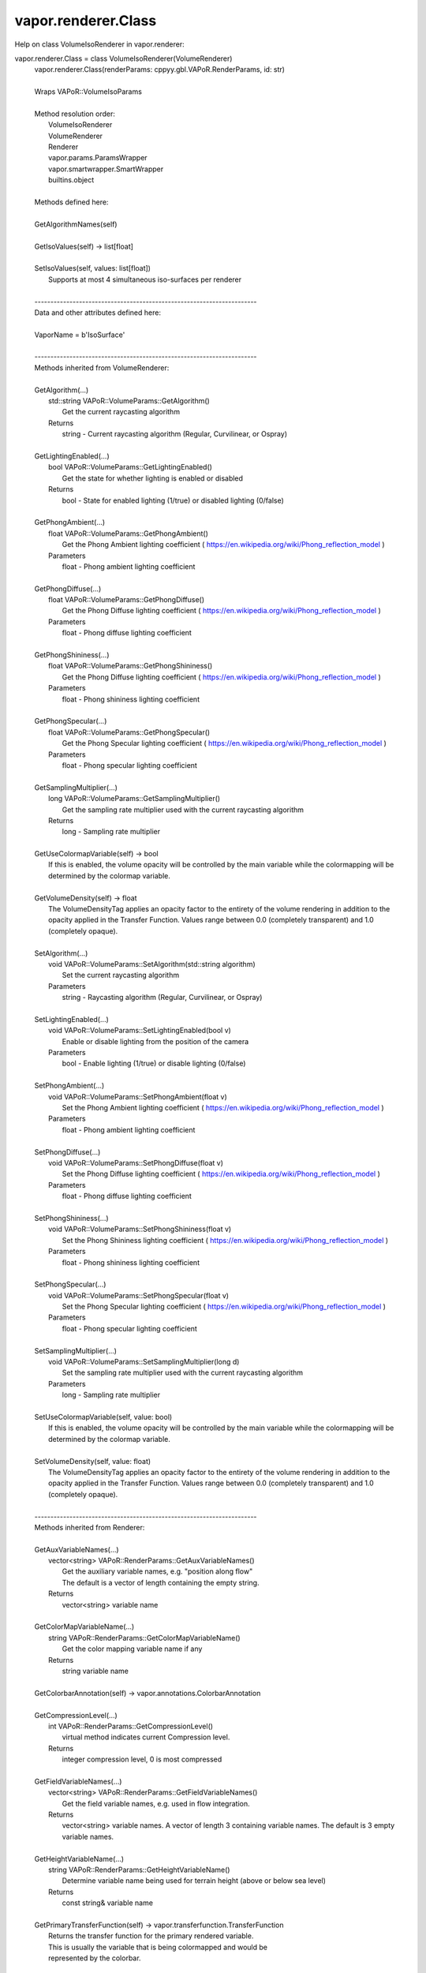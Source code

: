 .. _vapor.renderer.Class:


vapor.renderer.Class
--------------------


Help on class VolumeIsoRenderer in vapor.renderer:

vapor.renderer.Class = class VolumeIsoRenderer(VolumeRenderer)
 |  vapor.renderer.Class(renderParams: cppyy.gbl.VAPoR.RenderParams, id: str)
 |  
 |  Wraps VAPoR::VolumeIsoParams
 |  
 |  Method resolution order:
 |      VolumeIsoRenderer
 |      VolumeRenderer
 |      Renderer
 |      vapor.params.ParamsWrapper
 |      vapor.smartwrapper.SmartWrapper
 |      builtins.object
 |  
 |  Methods defined here:
 |  
 |  GetAlgorithmNames(self)
 |  
 |  GetIsoValues(self) -> list[float]
 |  
 |  SetIsoValues(self, values: list[float])
 |      Supports at most 4 simultaneous iso-surfaces per renderer
 |  
 |  ----------------------------------------------------------------------
 |  Data and other attributes defined here:
 |  
 |  VaporName = b'IsoSurface'
 |  
 |  ----------------------------------------------------------------------
 |  Methods inherited from VolumeRenderer:
 |  
 |  GetAlgorithm(...)
 |      std::string VAPoR::VolumeParams::GetAlgorithm()
 |          Get the current raycasting algorithm
 |      Returns
 |          string - Current raycasting algorithm (Regular, Curvilinear, or Ospray)
 |  
 |  GetLightingEnabled(...)
 |      bool VAPoR::VolumeParams::GetLightingEnabled()
 |          Get the state for whether lighting is enabled or disabled
 |      Returns
 |          bool - State for enabled lighting (1/true) or disabled lighting (0/false)
 |  
 |  GetPhongAmbient(...)
 |      float VAPoR::VolumeParams::GetPhongAmbient()
 |          Get the Phong Ambient lighting coefficient ( https://en.wikipedia.org/wiki/Phong_reflection_model )
 |      Parameters
 |          float - Phong ambient lighting coefficient
 |  
 |  GetPhongDiffuse(...)
 |      float VAPoR::VolumeParams::GetPhongDiffuse()
 |          Get the Phong Diffuse lighting coefficient ( https://en.wikipedia.org/wiki/Phong_reflection_model )
 |      Parameters
 |          float - Phong diffuse lighting coefficient
 |  
 |  GetPhongShininess(...)
 |      float VAPoR::VolumeParams::GetPhongShininess()
 |          Get the Phong Diffuse lighting coefficient ( https://en.wikipedia.org/wiki/Phong_reflection_model )
 |      Parameters
 |          float - Phong shininess lighting coefficient
 |  
 |  GetPhongSpecular(...)
 |      float VAPoR::VolumeParams::GetPhongSpecular()
 |          Get the Phong Specular lighting coefficient ( https://en.wikipedia.org/wiki/Phong_reflection_model )
 |      Parameters
 |          float - Phong specular lighting coefficient
 |  
 |  GetSamplingMultiplier(...)
 |      long VAPoR::VolumeParams::GetSamplingMultiplier()
 |          Get the sampling rate multiplier used with the current raycasting algorithm
 |      Returns
 |          long - Sampling rate multiplier
 |  
 |  GetUseColormapVariable(self) -> bool
 |      If this is enabled, the volume opacity will be controlled by the main variable while the colormapping will be determined by the colormap variable.
 |  
 |  GetVolumeDensity(self) -> float
 |      The VolumeDensityTag applies an opacity factor to the entirety of the volume rendering in addition to the opacity applied in the Transfer Function. Values range between 0.0 (completely transparent) and 1.0 (completely opaque).
 |  
 |  SetAlgorithm(...)
 |      void VAPoR::VolumeParams::SetAlgorithm(std::string algorithm)
 |          Set the current raycasting algorithm
 |      Parameters
 |          string - Raycasting algorithm (Regular, Curvilinear, or Ospray)
 |  
 |  SetLightingEnabled(...)
 |      void VAPoR::VolumeParams::SetLightingEnabled(bool v)
 |          Enable or disable lighting from the position of the camera
 |      Parameters
 |          bool - Enable lighting (1/true) or disable lighting (0/false)
 |  
 |  SetPhongAmbient(...)
 |      void VAPoR::VolumeParams::SetPhongAmbient(float v)
 |          Set the Phong Ambient lighting coefficient ( https://en.wikipedia.org/wiki/Phong_reflection_model )
 |      Parameters
 |          float - Phong ambient lighting coefficient
 |  
 |  SetPhongDiffuse(...)
 |      void VAPoR::VolumeParams::SetPhongDiffuse(float v)
 |          Set the Phong Diffuse lighting coefficient ( https://en.wikipedia.org/wiki/Phong_reflection_model )
 |      Parameters
 |          float - Phong diffuse lighting coefficient
 |  
 |  SetPhongShininess(...)
 |      void VAPoR::VolumeParams::SetPhongShininess(float v)
 |          Set the Phong Shininess lighting coefficient ( https://en.wikipedia.org/wiki/Phong_reflection_model )
 |      Parameters
 |          float - Phong shininess lighting coefficient
 |  
 |  SetPhongSpecular(...)
 |      void VAPoR::VolumeParams::SetPhongSpecular(float v)
 |          Set the Phong Specular lighting coefficient ( https://en.wikipedia.org/wiki/Phong_reflection_model )
 |      Parameters
 |          float - Phong specular lighting coefficient
 |  
 |  SetSamplingMultiplier(...)
 |      void VAPoR::VolumeParams::SetSamplingMultiplier(long d)
 |          Set the sampling rate multiplier used with the current raycasting algorithm
 |      Parameters
 |          long - Sampling rate multiplier
 |  
 |  SetUseColormapVariable(self, value: bool)
 |      If this is enabled, the volume opacity will be controlled by the main variable while the colormapping will be determined by the colormap variable.
 |  
 |  SetVolumeDensity(self, value: float)
 |      The VolumeDensityTag applies an opacity factor to the entirety of the volume rendering in addition to the opacity applied in the Transfer Function. Values range between 0.0 (completely transparent) and 1.0 (completely opaque).
 |  
 |  ----------------------------------------------------------------------
 |  Methods inherited from Renderer:
 |  
 |  GetAuxVariableNames(...)
 |      vector<string> VAPoR::RenderParams::GetAuxVariableNames()
 |          Get the auxiliary variable names, e.g. "position along flow"
 |          The default is a vector of length containing the empty string.
 |      Returns
 |          vector<string> variable name
 |  
 |  GetColorMapVariableName(...)
 |      string VAPoR::RenderParams::GetColorMapVariableName()
 |          Get the color mapping variable name if any
 |      Returns
 |          string variable name
 |  
 |  GetColorbarAnnotation(self) -> vapor.annotations.ColorbarAnnotation
 |  
 |  GetCompressionLevel(...)
 |      int VAPoR::RenderParams::GetCompressionLevel()
 |          virtual method indicates current Compression level.
 |      Returns
 |          integer compression level, 0 is most compressed
 |  
 |  GetFieldVariableNames(...)
 |      vector<string> VAPoR::RenderParams::GetFieldVariableNames()
 |          Get the field variable names, e.g. used in flow integration.
 |      Returns
 |          vector<string> variable names. A vector of length 3 containing variable names. The default is 3 empty variable names.
 |  
 |  GetHeightVariableName(...)
 |      string VAPoR::RenderParams::GetHeightVariableName()
 |          Determine variable name being used for terrain height (above or below sea level)
 |      Returns
 |          const string& variable name
 |  
 |  GetPrimaryTransferFunction(self) -> vapor.transferfunction.TransferFunction
 |      Returns the transfer function for the primary rendered variable.
 |      This is usually the variable that is being colormapped and would be
 |      represented by the colorbar.
 |  
 |  GetRefinementLevel(...)
 |      int VAPoR::RenderParams::GetRefinementLevel()
 |          Virtual method indicates current number of refinements of this Params.
 |      Returns
 |          integer number of refinements
 |  
 |  GetRenderRegion(self) -> vapor.renderer.BoundingBox
 |  
 |  GetTransferFunction(self, varname: str) -> vapor.transferfunction.TransferFunction
 |  
 |  GetTransform(...)
 |      Transform* VAPoR::RenderParams::GetTransform()
 |  
 |  GetVariableName(...)
 |      string VAPoR::RenderParams::GetVariableName()
 |          Get the primary variable name, e.g. used in color mapping or rendering. The default is the empty string, which indicates a no variable.
 |      Returns
 |          string variable name
 |  
 |  GetXFieldVariableName(...)
 |      std::string VAPoR::RenderParams::GetXFieldVariableName()
 |          Get the X field variable name, e.g. used in flow integration.
 |      Returns
 |          std::string X field variable name.
 |  
 |  GetYFieldVariableName(...)
 |      std::string VAPoR::RenderParams::GetYFieldVariableName()
 |          Get the Y field variable name, e.g. used in flow integration.
 |      Returns
 |          std::string Y field variable name.
 |  
 |  GetZFieldVariableName(...)
 |      std::string VAPoR::RenderParams::GetZFieldVariableName()
 |          Get the Z field variable name, e.g. used in flow integration.
 |      Returns
 |          std::string Z field variable name.
 |  
 |  IsEnabled(...)
 |      bool VAPoR::RenderParams::IsEnabled()
 |          Determine if this params has been enabled for rendering
 |          Default is false.
 |      Returns
 |          bool true if enabled
 |  
 |  ResetUserExtentsToDataExents(...)
 |      int VAPoR::RenderParams::ResetUserExtentsToDataExents(string var="")
 |  
 |  SetAuxVariableNames(...)
 |      void VAPoR::RenderParams::SetAuxVariableNames(vector< string > varName)
 |          Specify auxiliary variable name; e.g. "Position along Flow" The default is a vector of length containing the empty string.
 |      Parameters
 |          string varNames. If any element is "0" the element will be quietly set to the empty string, "".
 |  
 |  SetColorMapVariableName(...)
 |      void VAPoR::RenderParams::SetColorMapVariableName(string varname)
 |          Specify the variable being used for color mapping
 |      Parameters
 |          string varName. If any varName is "0" it will be quietly set to the empty string, "".
 |  
 |  SetCompressionLevel(...)
 |      void VAPoR::RenderParams::SetCompressionLevel(int val)
 |          Virtual method sets current Compression level.
 |      Parameters
 |          val compression level, 0 is most compressed
 |  
 |  SetDimensions(self, dim: int)
 |  
 |  SetEnabled(...)
 |      void VAPoR::RenderParams::SetEnabled(bool val)
 |          Enable or disable this params for rendering
 |          This should be executed between start and end capture which provides the appropriate undo/redo support Accordingly this will not make an entry in the undo/redo queue.
 |          Default is false.
 |      Parameters
 |          bool true to enable, false to disable.
 |  
 |  SetFieldVariableNames(...)
 |      void VAPoR::RenderParams::SetFieldVariableNames(vector< string > varNames)
 |          Specify field variable names; e.g. used in flow integration can be 0 or 3 strings
 |      Parameters
 |          string varNames. If any element is "0" the element will be quietly set to the empty string, "".
 |  
 |  SetHeightVariableName(...)
 |      void VAPoR::RenderParams::SetHeightVariableName(string varname)
 |          Specify the variable being used for height Overrides method on RenderParams
 |      Parameters
 |          string varName. If any varName is "0" it will be quietly set to the empty string, "".
 |      Returns
 |          int 0 if successful;
 |  
 |  SetRefinementLevel(...)
 |      void VAPoR::RenderParams::SetRefinementLevel(int numrefinements)
 |          Virtual method sets current number of refinements of this Params.
 |      Parameters
 |          int refinements
 |  
 |  SetUseSingleColor(...)
 |      void VAPoR::RenderParams::SetUseSingleColor(bool val)
 |          Turn on or off the use of single constant color (versus color map)
 |      Parameters
 |          val true will enable constant color
 |  
 |  SetVariableName(self, name: str)
 |  
 |  SetXFieldVariableName(...)
 |      void VAPoR::RenderParams::SetXFieldVariableName(std::string varName)
 |          Set the X field variable name, e.g. used in flow integration.
 |      Parameters
 |          std::string varName for X field
 |  
 |  SetYFieldVariableName(...)
 |      void VAPoR::RenderParams::SetYFieldVariableName(std::string varName)
 |          Set the Y field variable name, e.g. used in flow integration.
 |      Parameters
 |          std::string varName for Y field
 |  
 |  SetZFieldVariableName(...)
 |      void VAPoR::RenderParams::SetZFieldVariableName(std::string varName)
 |          Set the Z field variable name, e.g. used in flow integration.
 |      Parameters
 |          std::string varName for Z field
 |  
 |  UseSingleColor(...)
 |      bool VAPoR::RenderParams::UseSingleColor()
 |      Indicate if a single (constant) color is being used
 |  
 |  __init__(self, renderParams: cppyy.gbl.VAPoR.RenderParams, id: str)
 |      Initialize self.  See help(type(self)) for accurate signature.
 |  
 |  ----------------------------------------------------------------------
 |  Class methods inherited from vapor.smartwrapper.SmartWrapper:
 |  
 |  __subclasses_rec__() from vapor.smartwrapper.SmartWrapperMeta
 |  
 |  ----------------------------------------------------------------------
 |  Data descriptors inherited from vapor.smartwrapper.SmartWrapper:
 |  
 |  __dict__
 |      dictionary for instance variables (if defined)
 |  
 |  __weakref__
 |      list of weak references to the object (if defined)


